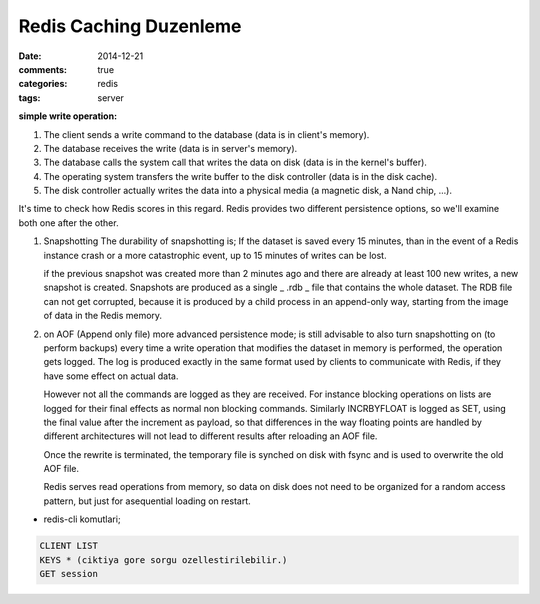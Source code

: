 Redis Caching Duzenleme
#######################

:date: 2014-12-21
:comments: true 
:categories: redis
:tags: server

**simple write operation:**

1. The client sends a write command to the database (data is in client's memory).
2. The database receives the write (data is in server's memory).
3. The database calls the system call that writes the data on disk (data is in the kernel's buffer).
4. The operating system transfers the write buffer to the disk controller (data is in the disk cache).
5. The disk controller actually writes the data into a physical media (a magnetic disk, a Nand chip, ...).

It's time to check how Redis scores in this regard. Redis provides two
different persistence options, so we'll examine both one after the other.

1.  Snapshotting 
    The durability of snapshotting is; If the dataset is saved every 15 minutes,
    than in the event of a Redis instance crash or a more catastrophic event,
    up to 15 minutes of writes can be lost.

    if the previous snapshot was created more than 2 minutes ago and there are
    already at least 100 new writes, a new snapshot is created. Snapshots are
    produced as a single _ .rdb _ file that contains the whole dataset. The RDB
    file can not get corrupted, because it is produced by a child process in an
    append-only way, starting from the image of data in the Redis memory.

2.  on AOF (Append only file) more advanced persistence mode; is still
    advisable to also turn snapshotting on (to perform backups)
    every time a write operation that modifies the dataset in 
    memory is performed, the operation gets logged. The log is produced 
    exactly in the same format used by clients to communicate with Redis, 
    if they have some effect on actual data. 
    
    However not all the commands are logged as they are received. For instance
    blocking operations on lists are logged for their final effects as normal
    non blocking commands. Similarly INCRBYFLOAT is logged as SET, using the
    final value after the increment as payload, so that differences in the way
    floating points are handled by different architectures will not lead to
    different results after reloading an AOF file.

    Once the rewrite is terminated, the temporary file is synched on disk with
    fsync and is used to overwrite the old AOF file.

    Redis serves read operations from memory, so data on disk does not need to
    be organized for a random access pattern, but just for asequential loading
    on restart.
    


* redis-cli komutlari;

.. code:: sh

        CLIENT LIST
        KEYS * (ciktiya gore sorgu ozellestirilebilir.)
        GET session

